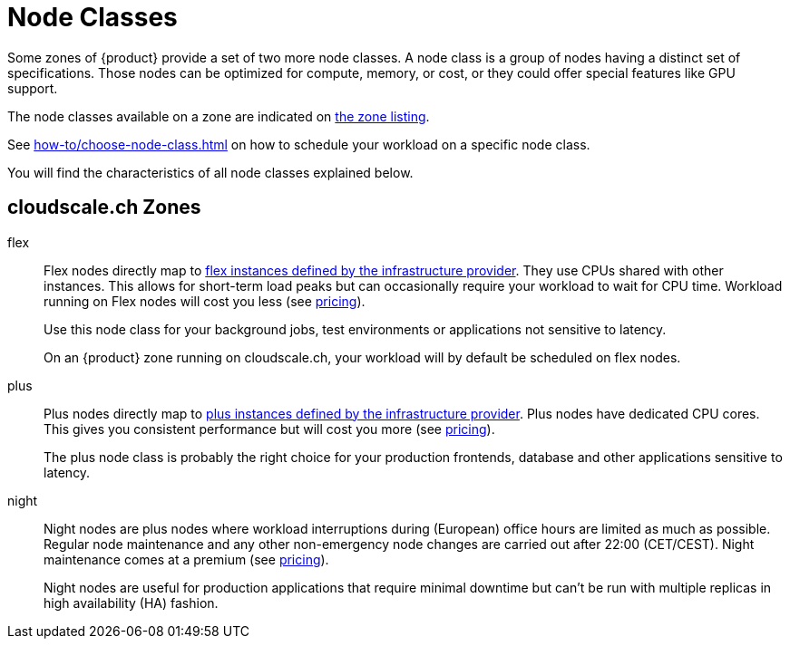 = Node Classes

Some zones of {product} provide a set of two more node classes.
A node class is a group of nodes having a distinct set of specifications.
Those nodes can be optimized for compute, memory, or cost, or they could offer special features like GPU support.

The node classes available on a zone are indicated on https://portal.appuio.cloud/zones[the zone listing].

See xref:how-to/choose-node-class.adoc[] on how to schedule your workload on a specific node class.

You will find the characteristics of all node classes explained below.

== cloudscale.ch Zones

flex::
+
Flex nodes directly map to https://www.cloudscale.ch/en/pricing#flavors-explained[flex instances defined by the infrastructure provider].
They use CPUs shared with other instances.
This allows for short-term load peaks but can occasionally require your workload to wait for CPU time.
Workload running on Flex nodes will cost you less (see https://products.docs.vshn.ch/products/appuio/cloud/pricing.html[pricing]).
+
Use this node class for your background jobs, test environments or applications not sensitive to latency.
+
On an {product} zone running on cloudscale.ch, your workload will by default be scheduled on flex nodes.

plus::
+
Plus nodes directly map to https://www.cloudscale.ch/en/pricing#flavors-explained[plus instances defined by the infrastructure provider].
Plus nodes have dedicated CPU cores.
This gives you consistent performance but will cost you more (see https://products.docs.vshn.ch/products/appuio/cloud/pricing.html[pricing]).
+
The plus node class is probably the right choice for your production frontends, database and other applications sensitive to latency.

night::
+
Night nodes are plus nodes where workload interruptions during (European) office hours are limited as much as possible.
Regular node maintenance and any other non-emergency node changes are carried out after 22:00 (CET/CEST).
Night maintenance comes at a premium (see https://products.docs.vshn.ch/products/appuio/cloud/pricing.html[pricing]).
+
Night nodes are useful for production applications that require minimal downtime but can't be run with multiple replicas in high availability (HA) fashion.
